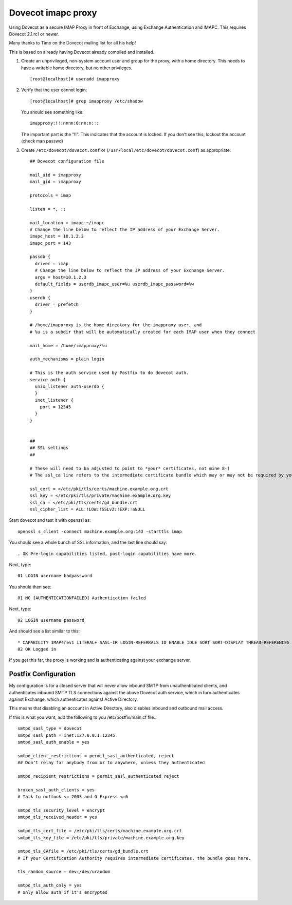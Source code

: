.. _howto-imapc_proxy:

Dovecot imapc proxy
===================

Using Dovecot as a secure IMAP Proxy in front of Exchange, using
Exchange Authentication and IMAPC. This requires Dovecot 2.1.rc1 or
newer.

Many thanks to Timo on the Dovecot mailing list for all his help!

This is based on already having Dovecot already compiled and installed.

1. Create an unprivileged, non-system account user and group for the
   proxy, with a home directory. This needs to have a writable home
   directory, but no other privileges.

   ::

      [root@localhost]# useradd imapproxy

2. Verify that the user cannot login:

   ::

      [root@localhost]# grep imapproxy /etc/shadow

   You should see something like:

   ::

      imapproxy:!!:nnnn:0:nn:n:::

   The important part is the "!!". This indicates that the account is
   locked. If you don't see this, lockout the account (check man passwd)

3. Create ``/etc/dovecot/dovecot.conf`` or
   (``/usr/local/etc/dovecot/dovecot.conf``) as appropriate:

   ::

      ## Dovecot configuration file

      mail_uid = imapproxy
      mail_gid = imapproxy

      protocols = imap

      listen = *, ::

      mail_location = imapc:~/imapc
      # Change the line below to reflect the IP address of your Exchange Server.
      imapc_host = 10.1.2.3
      imapc_port = 143

      passdb {
        driver = imap
        # Change the line below to reflect the IP address of your Exchange Server.
        args = host=10.1.2.3
        default_fields = userdb_imapc_user=%u userdb_imapc_password=%w
      }
      userdb {
        driver = prefetch
      }

      # /home/imapproxy is the home directory for the imapproxy user, and
      # %u is a subdir that will be automatically created for each IMAP user when they connect

      mail_home = /home/imapproxy/%u

      auth_mechanisms = plain login

      # This is the auth service used by Postfix to do dovecot auth.
      service auth {
        unix_listener auth-userdb {
        }
        inet_listener {
          port = 12345
        }
      }


      ##
      ## SSL settings
      ##

      # These will need to ba adjusted to point to *your* certificates, not mine 8-)
      # The ssl_ca line refers to the intermediate certificate bundle which may or may not be required by your SSL provider

      ssl_cert = </etc/pki/tls/certs/machine.example.org.crt
      ssl_key = </etc/pki/tls/private/machine.example.org.key
      ssl_ca = </etc/pki/tls/certs/gd_bundle.crt
      ssl_cipher_list = ALL:!LOW:!SSLv2:!EXP:!aNULL

Start dovecot and test it with openssl as:

::

   openssl s_client -connect machine.example.org:143 -starttls imap

You should see a whole bunch of SSL information, and the last line
should say:

::

   . OK Pre-login capabilities listed, post-login capabilities have more.

Next, type:

::

   01 LOGIN username badpassword

You should then see:

::

   01 NO [AUTHENTICATIONFAILED] Authentication failed

Next, type:

::

   02 LOGIN username password

And should see a list similar to this:

::

   * CAPABILITY IMAP4rev1 LITERAL+ SASL-IR LOGIN-REFERRALS ID ENABLE IDLE SORT SORT=DISPLAY THREAD=REFERENCES THREAD=REFS MULTIAPPEND UNSELECT CHILDREN NAMESPACE UIDPLUS LIST-EXTENDED I18NLEVEL=1 CONDSTORE QRESYNC ESEARCH ESORT SEARCHRES WITHIN CONTEXT=SEARCH LIST-STATUS FUZZY
   02 OK Logged in

If you get this far, the proxy is working and is authenticating against
your exchange server.

Postfix Configuration
---------------------

My configuration is for a closed server that will never allow inbound
SMTP from unauthenticated clients, and authenticates inbound SMTP TLS
connections against the above Dovecot auth service, which in turn
authenticates against Exchange, which authenticates against Active
Directory.

This means that disabling an account in Active Directory, also disables
inbound and outbound mail access.

If this is what you want, add the following to you /etc/postfix/main.cf
file.:

::

   smtpd_sasl_type = dovecot
   smtpd_sasl_path = inet:127.0.0.1:12345
   smtpd_sasl_auth_enable = yes

   smtpd_client_restrictions = permit_sasl_authenticated, reject
   ## Don't relay for anybody from or to anywhere, unless they authenticated

   smtpd_recipient_restrictions = permit_sasl_authenticated reject

   broken_sasl_auth_clients = yes
   # Talk to outlook <= 2003 and O Express <=6

   smtpd_tls_security_level = encrypt
   smtpd_tls_received_header = yes

   smtpd_tls_cert_file = /etc/pki/tls/certs/machine.example.org.crt
   smtpd_tls_key_file = /etc/pki/tls/private/machine.example.org.key

   smtpd_tls_CAfile = /etc/pki/tls/certs/gd_bundle.crt
   # If your Certification Authority requires intermediate certificates, the bundle goes here.

   tls_random_source = dev:/dev/urandom

   smtpd_tls_auth_only = yes
   # only allow auth if it's encrypted
